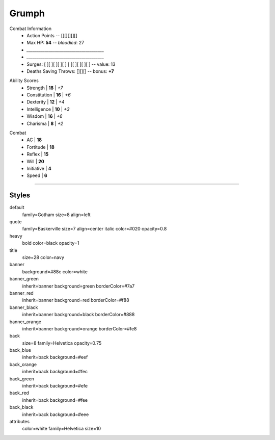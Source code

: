 .. section: stack columns=4 padding=12
.. title: banner style=default
.. style: banner

**Grumph**
==========


Combat Information
 - Action Points -- [][][][][]
 - Max HP: **54** -- *bloodied*: 27
 - `______________________________________`
 - `______________________________________`
 - Surges: [ ][ ][ ][ ][ ] [ ][ ][ ][ ][ ] -- value: 13
 - Deaths Saving Throws: [][][] --  bonus: **+7**


.. title: hidden
.. block: key-values style=banner_green rows=100
.. style: attributes


Ability Scores
 - Strength     | **18** | *+7*
 - Constitution | **16** | *+6*
 - Dexterity    | **12** | *+4*
 - Intelligence | **10** | *+3*
 - Wisdom       | **16** | *+6*
 - Charisma     |  **8** | *+2*


.. block: key-values style=banner_red rows=100


Combat
 - AC           | **18**
 - Fortitude    | **18**
 - Reflex       | **15**
 - Will         | **20**
 - Initiative   |  **4**
 - Speed        |  **6**


----------------------------------------



Styles
------

default
    family=Gotham size=8 align=left
quote
    family=Baskerville size=7 align=center italic color=#020 opacity=0.8
heavy
    bold color=black opacity=1
title
    size=28 color=navy

banner
    background=#88c color=white
banner_green
    inherit=banner background=green borderColor=#7a7
banner_red
    inherit=banner background=red borderColor=#f88
banner_black
    inherit=banner background=black borderColor=#888
banner_orange
    inherit=banner background=orange borderColor=#fe8

back
    size=8 family=Helvetica opacity=0.75
back_blue
    inherit=back background=#eef
back_orange
    inherit=back background=#fec
back_green
    inherit=back background=#efe
back_red
    inherit=back background=#fee
back_black
    inherit=back background=#eee


attributes
    color=white family=Helvetica size=10
